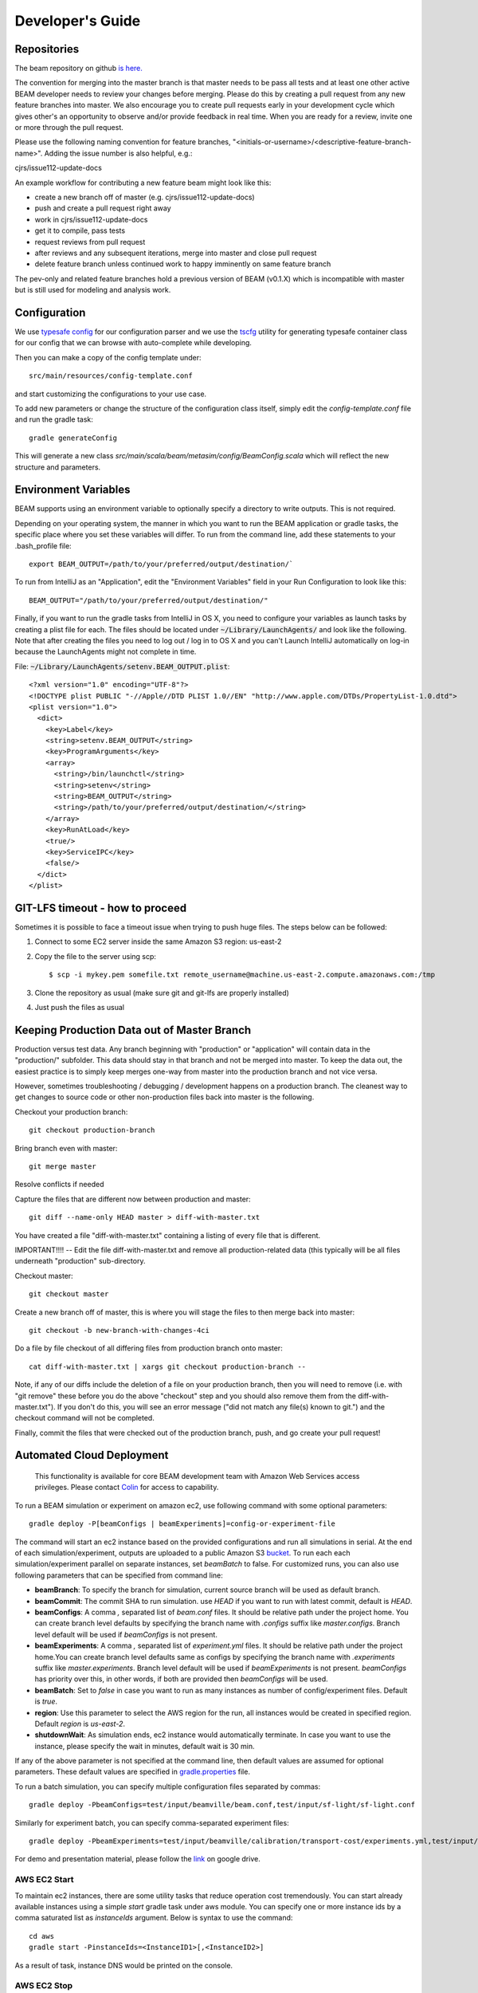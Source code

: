 
.. _developers-guide:

Developer's Guide
=================

.. IntelliJ IDEA Setup
   ^^^^^^^^^^

Repositories
^^^^^^^^^^^^
The beam repository on github `is here. <https://github.com/LBNL-UCB-STI/beam>`_

The convention for merging into the master branch is that master needs to be pass all tests and at least one other active BEAM developer needs to review your changes before merging. Please do this by creating a pull request from any new feature branches into master. We also encourage you to create pull requests early in your development cycle which gives other's an opportunity to observe and/or provide feedback in real time. When you are ready for a review, invite one or more through the pull request. 

Please use the following naming convention for feature branches, "<initials-or-username>/<descriptive-feature-branch-name>". Adding the issue number is also helpful, e.g.:

cjrs/issue112-update-docs

An example workflow for contributing a new feature beam might look like this:

+ create a new branch off of master (e.g. cjrs/issue112-update-docs)
+ push and create a pull request right away
+ work in cjrs/issue112-update-docs
+ get it to compile, pass tests
+ request reviews from pull request
+ after reviews and any subsequent iterations, merge into master and close pull request
+ delete feature branch unless continued work to happy imminently on same feature branch

The pev-only and related feature branches hold a previous version of BEAM (v0.1.X) which is incompatible with master but is still used for modeling and analysis work.

Configuration
^^^^^^^^^^^^^

We use `typesafe config <https://github.com/typesafehub/config>`_ for our configuration parser and we use the `tscfg <https://github.com/carueda/tscfg>`_ utility for generating typesafe container class for our config that we can browse with auto-complete while developing.

Then you can make a copy of the config template under::

  src/main/resources/config-template.conf

and start customizing the configurations to your use case.

To add new parameters or change the structure of the configuration class itself, simply edit the `config-template.conf` file and run the gradle task::

  gradle generateConfig

This will generate a new class `src/main/scala/beam/metasim/config/BeamConfig.scala` which will reflect the new structure and parameters.

Environment Variables
^^^^^^^^^^^^^^^^^^^^^

BEAM supports using an environment variable to optionally specify a directory to write outputs. This is not required.

Depending on your operating system, the manner in which you want to run the BEAM application or gradle tasks, the specific place where you set these variables will differ. To run from the command line, add these statements to your .bash_profile file::

  export BEAM_OUTPUT=/path/to/your/preferred/output/destination/`

To run from IntelliJ as an "Application", edit the "Environment Variables" field in your Run Configuration to look like this::

  BEAM_OUTPUT="/path/to/your/preferred/output/destination/"

Finally, if you want to run the gradle tasks from IntelliJ in OS X, you need to configure your variables as launch tasks by creating a plist file for each. The files should be located under :code:`~/Library/LaunchAgents/` and look like the following. Note that after creating the files you need to log out / log in to OS X and you can't Launch IntelliJ automatically on log-in because the LaunchAgents might not complete in time.

File: :code:`~/Library/LaunchAgents/setenv.BEAM_OUTPUT.plist`::

    <?xml version="1.0" encoding="UTF-8"?>
    <!DOCTYPE plist PUBLIC "-//Apple//DTD PLIST 1.0//EN" "http://www.apple.com/DTDs/PropertyList-1.0.dtd">
    <plist version="1.0">
      <dict>
        <key>Label</key>
        <string>setenv.BEAM_OUTPUT</string>
        <key>ProgramArguments</key>
        <array>
          <string>/bin/launchctl</string>
          <string>setenv</string>
          <string>BEAM_OUTPUT</string>
          <string>/path/to/your/preferred/output/destination/</string>
        </array>
        <key>RunAtLoad</key>
        <true/>
        <key>ServiceIPC</key>
        <false/>
      </dict>
    </plist>

GIT-LFS timeout - how to proceed
^^^^^^^^^^^^^^^^^^^^^^^^^^^^^^^^
Sometimes it is possible to face a timeout issue when trying to push huge files. The steps below can be followed:

#. Connect to some EC2 server inside the same Amazon S3 region: us-east-2

#. Copy the file to the server using scp::

   $ scp -i mykey.pem somefile.txt remote_username@machine.us-east-2.compute.amazonaws.com:/tmp

#. Clone the repository as usual (make sure git and git-lfs are properly installed)

#. Just push the files as usual

Keeping Production Data out of Master Branch
^^^^^^^^^^^^^^^^^^^^^^^^^^^^^^^^^^^^^^^^^^^^

Production versus test data. Any branch beginning with "production" or "application" will contain data in the "production/" subfolder. This data should stay in that branch and not be merged into master. To keep the data out, the easiest practice is to simply keep merges one-way from master into the production branch and not vice versa.

However, sometimes troubleshooting / debugging / development happens on a production branch. The cleanest way to get changes to source code or other non-production files back into master is the following.

Checkout your production branch::

  git checkout production-branch

Bring branch even with master::

  git merge master

Resolve conflicts if needed

Capture the files that are different now between production and master::

  git diff --name-only HEAD master > diff-with-master.txt

You have created a file "diff-with-master.txt" containing a listing of every file that is different.

IMPORTANT!!!! -- Edit the file diff-with-master.txt and remove all production-related data (this typically will be all files underneath "production" sub-directory.

Checkout master::

  git checkout master

Create a new branch off of master, this is where you will stage the files to then merge back into master::

  git checkout -b new-branch-with-changes-4ci

Do a file by file checkout of all differing files from production branch onto master::

  cat diff-with-master.txt | xargs git checkout production-branch --

Note, if any of our diffs include the deletion of a file on your production branch, then you will need to remove (i.e. with "git remove" these before you do the above "checkout" step and you should also remove them from the diff-with-master.txt"). If you don't do this, you will see an error message ("did not match any file(s) known to git.") and the checkout command will not be completed.

Finally, commit the files that were checked out of the production branch, push, and go create your pull request!


Automated Cloud Deployment
^^^^^^^^^^^^^^^^^^^^^^^^^^

..

    This functionality is available for core BEAM development team with Amazon Web Services access privileges. Please contact Colin_ for access to capability.

To run a BEAM simulation or experiment on amazon ec2, use following command with some optional parameters::

  gradle deploy -P[beamConfigs | beamExperiments]=config-or-experiment-file

The command will start an ec2 instance based on the provided configurations and run all simulations in serial. At the end of each simulation/experiment, outputs are uploaded to a public Amazon S3 bucket_. To run each each simulation/experiment parallel on separate instances, set `beamBatch` to false. For customized runs, you can also use following parameters that can be specified from command line:

* **beamBranch**: To specify the branch for simulation, current source branch will be used as default branch.
* **beamCommit**: The commit SHA to run simulation. use `HEAD` if you want to run with latest commit, default is `HEAD`.
* **beamConfigs**: A comma `,` separated list of `beam.conf` files. It should be relative path under the project home. You can create branch level defaults by specifying the branch name with `.configs` suffix like `master.configs`. Branch level default will be used if `beamConfigs` is not present.
* **beamExperiments**: A comma `,` separated list of `experiment.yml` files. It should be relative path under the project home.You can create branch level defaults same as configs by specifying the branch name with `.experiments` suffix like `master.experiments`. Branch level default will be used if `beamExperiments` is not present. `beamConfigs` has priority over this, in other words, if both are provided then `beamConfigs` will be used.
* **beamBatch**: Set to `false` in case you want to run as many instances as number of config/experiment files. Default is `true`.
* **region**: Use this parameter to select the AWS region for the run, all instances would be created in specified region. Default `region` is `us-east-2`.
* **shutdownWait**: As simulation ends, ec2 instance would automatically terminate. In case you want to use the instance, please specify the wait in minutes, default wait is 30 min.

If any of the above parameter is not specified at the command line, then default values are assumed for optional parameters. These default values are specified in gradle.properties_ file.

To run a batch simulation, you can specify multiple configuration files separated by commas::

  gradle deploy -PbeamConfigs=test/input/beamville/beam.conf,test/input/sf-light/sf-light.conf

Similarly for experiment batch, you can specify comma-separated experiment files::

  gradle deploy -PbeamExperiments=test/input/beamville/calibration/transport-cost/experiments.yml,test/input/sf-light/calibration/transport-cost/experiments.yml

For demo and presentation material, please follow the link_ on google drive.

AWS EC2 Start
~~~~~~~~~~~~~

To maintain ec2 instances, there are some utility tasks that reduce operation cost tremendously. You can start already available instances using a simple `start` gradle task under aws module. You can specify one or more instance ids by a comma saturated list as `instanceIds` argument. Below is syntax to use the command::

  cd aws
  gradle start -PinstanceIds=<InstanceID1>[,<InstanceID2>]

As a result of task, instance DNS would be printed on the console.


AWS EC2 Stop
~~~~~~~~~~~~

Just like starting instance, you can also stop already running instances using a simple `stop` gradle task under aws module. You can specify one or more instance ids by a comma saturated list as `instanceIds` argument. Below is syntax to use the command::

  cd aws
  gradle stop -PinstanceIds=<InstanceID1>[,<InstanceID2>]

.. _Colin: mailto:colin.sheppard@lbl.gov
.. _bucket: https://s3.us-east-2.amazonaws.com/beam-outputs/
.. _gradle.properties: https://github.com/LBNL-UCB-STI/beam/blob/master/gradle.properties
.. _link: https://goo.gl/Db37yM

Performance Monitoring
^^^^^^^^^^^^^^^^^^^^^^

Beam uses `Kamon`_ as a performance monitoring framework. It comes with a nice API to instrument your application code for metric recoding. Kamon also provide many different pingable recorders like Log Reporter, StatsD, InfluxDB etc. You can configure your desired recorder with project configurations under Kamon/metrics section. When you start the application it will measure the instrumented components and recorder would publish either to console or specified backend where you can monitor/analyse the metrics.

Beam Metrics Utility (`MetricsSupport`)
~~~~~~~~~~~~~~~~~~~~~~~~~~~~~~~~~~~~~~~

Beam provides metric utility as part of performance monitoring framework using Kamon API. It makes developers life very easy, all you need is to extend your component from `beam.sim.metrics.MetricsSupport` trait and call your desired utility. As you extend the trait, it will add some handy entity recorder methods in your component, to measure the application behaviour. By using `MetricSupport` you measure following different metricises.

    - Count occurrences or number of invocation::

        countOccurrence("number-of-routing-requests", Metrics.VerboseLevel)

    In this example first argument of `countOccurrence` is the name of entity you want to record and second is the metric level. It is the simplest utility and just counts and resets to zero upon each flush. you can use it for counting errors or occurrences of specifics events.

    - Execution time of some expression, function call or component::

        latency("time-to-calculate-route", Metrics.RegularLevel) {
            calcRoute(request)
        }

    In this snippet, first two arguments are same as of `countOccurrence`. Next, it takes the actual piece of code/expression for which you want to measure the execution time/latency. In the example above we are measuring the execution time to calculate a router in `R5RoutingWorker`, we named the entity as `"request-router-time"` and set metric level to `Metrics.RegularLevel`. When this method executes your entity recorder record the metrics and log with provided name.

Beam Metrics Configuration
~~~~~~~~~~~~~~~~~~~~~~~~~~

After instrumenting your code you need configure your desired metric level, recorder backends and other Kamon configurations in your project configuration file (usually beam.conf). Update your metrics configurations as below::

    beam.metrics.level = "verbose"

    kamon {
        trace {
          level = simple-trace
        }

        metric {
            #tick-interval = 5 seconds
            filters {
                trace.includes = [ "**" ]

                akka-actor {
                    includes = [ "beam-actor-system/user/router/**", "beam-actor-system/user/worker-*" ]
                    excludes = [ "beam-actor-system/system/**", "beam-actor-system/user/worker-helper" ]
                }

                akka-dispatcher {
                    includes = [ "beam-actor-system/akka.actor.default-dispatcher" ]
                }
            }
        }

        statsd {
            hostname = 127.0.0.1  # replace with your container in case local loop didn't work
            port = 8125
        }

        influxdb {
            hostname = 18.216.21.254   # specify InfluxDB server IP
            port = 8089
            protocol = "udp"
        }

        modules {
            #kamon-log-reporter.auto-start = yes
            #kamon-statsd.auto-start = yes
            #kamon-influxdb.auto-start = yes
        }
    }

Make sure to update the **host** and **port** for StatsD or InfluxDB (either one(or both) of them you are using) with its relevant the server IP address in the abode config.

Other then IP address you also need to confirm few thing in your environment like.

-  beam.metrics.level would not be pointing to the value `off`.
-  kamon-statsd.auto-start = yes, under kamon.modules.
-  build.gradle(Gradle build script) has kamon-statsd, kamon-influxdb or kamon-log-reporter available as dependencies, based on your kamon.modules settings and desired backend/logger.


Setup Docker as Metric Backend
~~~~~~~~~~~~~~~~~~~~~~~~~~~~~~

Kamon's `StatsD`_ reporter enables beam to publish matrices to a verity of backends. `Graphite`_ as the StatsD backend and `Grafana`_ to create beautiful dashboards build a very good monitoring ecosystem. To make environment up and running in a few minutes, use Kamon's provided docker image (beam dashboard need to import) from `docker hub`_ or build using Dockerfile and supporting configuration files available in metrics directory under beam root. All you need is to install few prerequisite like docker, docker-compose, and make. To start a container you just need to run the following command in metrics directory (available at root of beam project)::

    $ make up

With the docker container following services start and exposes the listed ports:

* 80: the Grafana web interface.
* 81: the Graphite web port
* 2003: the Graphite data port
* 8125: the StatsD port.
* 8126: the StatsD administrative port.

Now your docker container is up and required components are configured, all you need to start beam simulation. As simulation starts, kamon would load its modules and start publishing metrics to the StatsD server (running inside the docker container).

In your browser open http://localhost:80 (or with IP you located in previous steps). Login with the default username (admin) and password (admin), open existing beam dashboard (or create a new one).

If you get the docker image from docker hub, you need to import the beam dashboard from metrics/grafana/dashboards directory.

- To import a dashboard open dashboard search and then hit the import button.
- From here you can upload a dashboard json file, as upload complete the import process will let you change the name of the dashboard, pick graphite as data source.
- A new dashboard will appear in dashboard list.

Open beam dashboard (or what ever the name you specified while importing) and start monitoring different beam module level matrices in a nice graphical interface.

To view the container log::

    $ make tail

To stop the container::

    $ make down


Cloud visualization services become more popular nowadays and save much effort and energy to prepare an environment. In future we are planing to use `Datadog`_ (a cloud base monitoring and analytic platform) with beam. `Kamon Datadog integration`_ is the easiest way to have something (nearly) production ready.


How to get Docker IP?
*********************

Docker with VirtualBox on macOS/Windows: use docker-machine IP instead of localhost. To find the docker container IP address, first you need to list the containers to get container id using::

    $ docker ps

Then use the container id to find IP address of your container. Run the following command by providing container id in following command by replacing YOUR_CONTAINER_ID::

    $ docker inspect YOUR_CONTAINER_ID

Now at the bottom, under NetworkSettings, locate IP Address of your docker container.



.. _Kamon: http://kamon.io
.. _StatsD: http://kamon.io/documentation/0.6.x/kamon-statsd/overview/
.. _Graphite: http://graphite.wikidot.com/
.. _Grafana: http://grafana.org/
.. _docker hub: https://hub.docker.com/u/kamon/
.. _Datadog: https://www.datadoghq.com/
.. _Kamon Datadog integration: http://kamon.io/documentation/kamon-datadog/0.6.6/overview/


Tagging Tests for Periodic CI
^^^^^^^^^^^^^^^^^^^^^^^^^^^^^

ScalaTest allows you to define different test categories by tagging your tests. These tags categorise tests in different sets. And later you can filter these set of tests by specifying these tags with your build tasks. Beam also provide a custom tag `Periodic` to mark your tests for periodic CI runs. As you mark the test with this tag, your test would be included automatically into execution set and become the part of next scheduled run. It also be excluded immediately for regular gradle test task and CI. Follow the example below to tag your test with `Periodic` tag::

   behavior of "Trajectory"
      it should "interpolate coordinates" taggedAs Periodic in {
         ...
      }

This code marks the test with `com.beam.tags.Periodic` tag. You can also specify multiple tags as a comma separated parameter list in `taggedAs` method. Following code demonstrate the use of multiple tags::

   "The agentsim" must {
      ...

      "let everybody walk when their plan says so" taggedAs (Periodic, Slow) in {
         ...
      }

      ...
   }

You can find details about scheduling a continuous integration build under DevOps section `Configure Periodic Jobs`_.

.. _Configure Periodic Jobs: http://beam.readthedocs.io/en/latest/devops.html#configure-periodic-jobs

Scala tips
^^^^^^^^^^
Scala Collection
~~~~~~~~~~~~~~~~

Use ``mutable`` buffer instead of ``immutable var``:
****************************************************

::

   // Before
   var buffer = scala.collection.immutable.Vector.empty[Int]
   buffer = buffer :+ 1
   buffer = buffer :+ 2

   // After
   val buffer = scala.collection.mutable.ArrayBuffer.empty[Int]
   buffer += 1
   buffer += 2
   
**Additionally note that, for the best performance, use mutable inside of methods, but return an immutable**

   val mutableList = scala.collection.mutable.MutableList(1,2)
   mutableList += 3
   mutableList.toList //returns scala.collection.immutable.List
                      //or return mutableList but explicitly set the method return type to 
                      //a common, assumed immutable one from scala.collection (more dangerous)

Don’t create temporary collections, use `view`_:
************************************************

::

   val seq: Seq[Int] = Seq(1, 2, 3, 4, 5)

   // Before
   seq.map(x => x + 2).filter(x => x % 2 == 0).sum

   // After
   seq.view.map(x => x + 2).filter(x => x % 2 == 0).sum

Don’t emulate ``collectFirst`` and ``collect``:
***********************************************

::

   // collectFirst
   // Get first number >= 4
   val seq: Seq[Int] = Seq(1, 2, 10, 20)
   val predicate: Int => Boolean = (x: Int)  => { x >= 4 }

   // Before
   seq.filter(predicate).headOption

   // After
   seq.collectFirst { case num if predicate(num) => num }

   // collect
   // Get first char of string, if it's longer than 3
   val s: Seq[String] = Seq("C#", "C++", "C", "Scala", "Haskel")
   val predicate: String => Boolean = (s: String)  => { s.size > 3 }

   // Before
   s.filter(predicate).map { s => s.head }

   // After
   s.collect { case curr if predicate(curr) => curr.head }

Prefer ``nonEmpty`` over ``size > 0``:
**************************************

::
 
  //Before
  (1 to x).size > 0
  
  //After
  (1 to x).nonEmpty
  
  //nonEmpty shortcircuits as soon as the first element is encountered

Prefer not to use ``_1, _2,...`` for ``Tuple`` to improve readability:
**********************************************************************

::

   // Get odd elements of sequence s
   val predicate: Int => Boolean = (idx: Int)  => { idx % 2 == 1 }
   val s: Seq[String] = Seq("C#", "C++", "C", "Scala", "Haskel")

   // Before
   s.zipWithIndex.collect {
       case x if predicate(x._2) => x._1   // what is _1 or _2 ??
   }

   // After
   s.zipWithIndex.collect {
       case (s, idx) if predicate(idx) => s
   }

   // Use destructuring bindings to extract values from tuple
   val tuple = ("Hello", 5)

   // Before
   val str = tuple._1
   val len = tuple._2

   // After
   val (str, len) = tuple

Great article about `Scala Collection tips and tricks`_, must read
******************************************************************

Use lazy logging
~~~~~~~~~~~~~~~~

When you log, prefer to use API which are lazy. If you use
``scala logging``, you have `it for free`_. When use ``ActorLogging`` in
Akka, you should not use `string interpolation`_, but use method with
replacement arguments:

::

   // Before
   log.debug(s"Hello: $name")

   // After
   log.debug("Hello: {}", name)

.. _view:  https://www.scala-lang.org/blog/2017/11/28/view-based-collections.html
.. _Scala Collection tips and tricks: https://pavelfatin.com/scala-collections-tips-and-tricks/#sequences-rewriting
.. _it for free: https://github.com/lightbend/scala-logging#scala-logging-
.. _string interpolation: https://docs.scala-lang.org/overviews/core/string-interpolation.html
